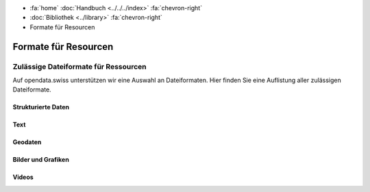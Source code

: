 .. container:: custom-breadcrumbs

   - :fa:`home` :doc:`Handbuch <../../../index>` :fa:`chevron-right`
   - :doc:`Bibliothek <../library>` :fa:`chevron-right`
   - Formate für Resourcen

*********************
Formate für Resourcen
*********************

Zulässige Dateiformate für Ressourcen
=====================================

.. container:: Intro

    Auf opendata.swiss unterstützen wir eine Auswahl an Dateiformaten.
    Hier finden Sie eine Auflistung aller zulässigen Dateiformate.


Strukturierte Daten
^^^^^^^^^^^^^^^^^^^

.. glossary::

   Comma Separated Values (CSV)
     `RFC 4180 <https://tools.ietf.org/html/rfc4180>`__

   JavaScript Object Notation (JSON)
     `RFC 4627 <http://tools.ietf.org/html/rfc4627>`__

   Extensible Markup Language (XML)
     `W3C REC <http://www.w3.org/TR/2008/REC-xml-20081126>`__

   Resource Description Framework (RDF)
     `W3C REC <http://www.w3.org/standards/techs/rdf#w3c_all>`__

Text
^^^^

.. glossary::

   Text (TXT)
     `ISO Latin-1 (ISO 8859-1) <http://www.iso.org/iso/home/store/catalogue_tc/catalogue_detail.htm?csnumber=28245>`__
     `ISO Latin-9 (ISO 8859-15) <http://www.iso.org/iso/home/store/catalogue_tc/catalogue_detail.htm?csnumber=29505>`__
     Universal Coded Character Set (UCS) (`ISO 10646 <href="http://www.iso.org/iso/home/store/catalogue_tc/catalogue_detail.htm?csnumber=63182>`__)
     US-ASCII (ANSI X3.4-1986, bzw. ISO/IEC 646-US
     oder ISO/IEC 646:1991-IRV): `ISO/IEC 646-US:1991 <http://www.iso.org/iso/home/store/catalogue_tc/catalogue_detail.htm?csnumber=4777>`__

   Extensible Hypertext Markup Language (XHTML)
     `W3C REC <http://www.w3.org/TR/2001/REC-xhtml11-20010531>`__

   Portable Document Format (PDF)
     nur PDF 1.7 `ISO 32000-1:2008 <http://www.iso.org/iso/catalogue_detail.htm?csnumber=51502>`__,
     PDF/A `ISO 19005 <http://www.iso.org/iso/catalogue_detail?csnumber=38920>`__

   Office Open XML Document (DOCX)
     `ISO/IEC 29500 <http://www.iso.org/iso/catalogue_detail?csnumber=51463>`__

   Open Document Text (ODT)
     `ISO/IEC 26300-1:2015 <http://www.iso.org/iso/home/store/catalogue_ics/catalogue_detail_ics.htm?csnumber=66363>`__

   Office Open XML Spreadsheet (XLSX)
     `ISO/IEC 29500 <http://www.iso.org/iso/catalogue_detail?csnumber=51463>`__

   Open Document Spreadsheet (ODS)
     `ISO/IEC 26300-1:2015 <http://www.iso.org/iso/home/store/catalogue_ics/catalogue_detail_ics.htm?csnumber=66363>`__

Geodaten
^^^^^^^^

.. glossary::

   GeoJSON (JSON)
     `geojson.org <http://geojson.org>`__

   KML (XML)
     `OGC KML <http://www.opengeospatial.org/standards/kml>`__

   GML (Geography Markup Language)
     `OGC GML <http://www.opengeospatial.org/standards/gml>`__

   INTERLIS
     `www.interlis.ch <http://www.interlis.ch>`__

   INTERLIS/GML (gemäss eCH-0118)
     `eCH-0118 <http://www.ech.ch/vechweb/page?p=dossier&amp;documentNumber=eCH-0118>`__

   ESRI
     `ESRI Shapefile Technical Description <http://www.esri.com/library/whitepapers/pdfs/shapefile.pdf>`__

   GeoPackage
     `OGC GeoPackage <http://www.geopackage.org>`__

   GeoTIFF
     `trac.osgeo.org/geotiff <http://trac.osgeo.org/geotiff>`__

Bilder und Grafiken
^^^^^^^^^^^^^^^^^^^

.. glossary::

   TIFF
     `(Tagged Image File Format) TIFF Revision 6.0 <http://partners.adobe.com/public/developer/en/tiff/TIFF6.pdf>`__

   JPEG2000
     `ISO/IEC 15444-1 :2004 <http://www.iso.org/iso/catalogue_detail.htm?csnumber=37674>`__

   PNG
     `ISO/IEC 15948:2004 <http://www.iso.org/iso/catalogue_detail.htm?csnumber=29581>`__

   SVG
     `W3C REC <http://www.w3.org/TR/2003/REC-SVG11-20030114>`__

Videos
^^^^^^

.. glossary::

   FLAC
     `FLAC Format Spezifikation <https://xiph.org/flac/format.html>`__

   WebM
     `Web M Documentation <http://www.webmproject.org/docs>`__

   Ogg Vorbis
     `Vorbis I specification <https://gever.edi.intra.admin.ch/edi/fscasp/content/bin/fscvext.dll?&amp;cx=YBXkwy-nRRWNpd2F&amp;tz=-120&amp;cs=COO.1.1001.1.91460&amp;pv=12080030&amp;hx=D4-BE-D9-4F-DC-FF;CM010797;400&amp;ax=COO.1.1001.1.32498&amp;fscargs=COO.1.1001.1.48791;1;;venv_object%3DCOO.2080.100.3.154178>`__

   MPEG4
     `ISO/IEC 14496 <http://www.iso.org/iso/home/store/catalogue_tc/catalogue_detail.htm?csnumber=61490>`__, `ISO/IEC 14496-3 <http://www.iso.org/iso/home/store/catalogue_tc/catalogue_detail.htm?csnumber=53943>`__, `ISO/IEC 14496-14 <http://www.iso.org/iso/home/store/catalogue_tc/catalogue_detail.htm?csnumber=39478>`__,

   Wave7
     `Multimedia Programming Interface and Data Specifications 1.0 <http://www.kk.iij4u.or.jp/~kondo/wave/mpidata.txt>`__

